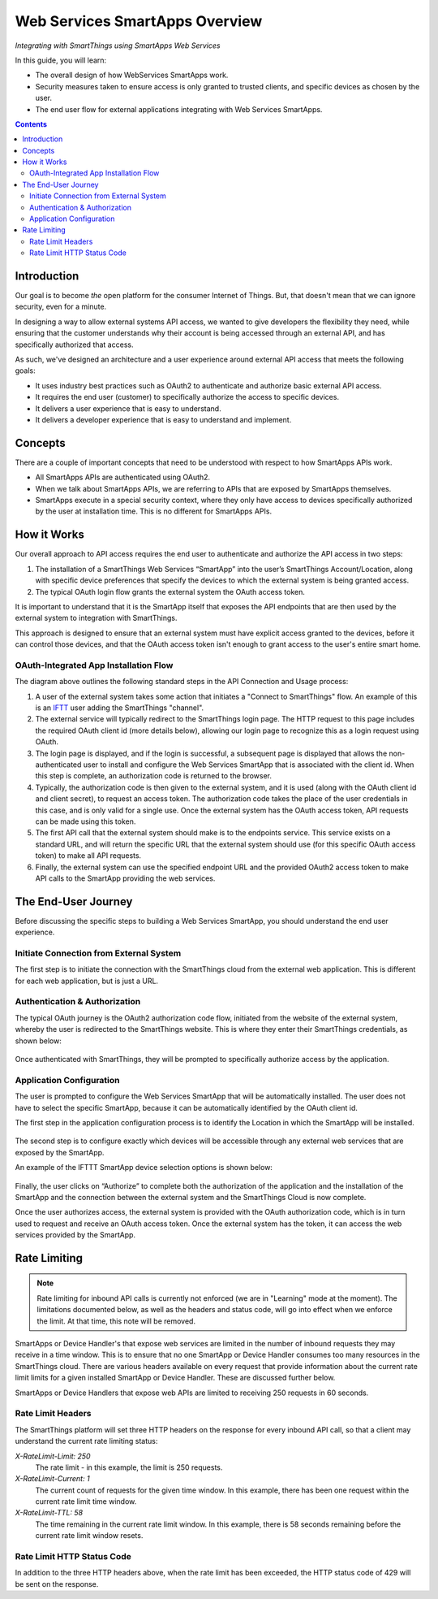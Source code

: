 .. _web_services_smartapps_overview:

Web Services SmartApps Overview
===============================

*Integrating with SmartThings using SmartApps Web Services*

In this guide, you will learn:

- The overall design of how WebServices SmartApps work.
- Security measures taken to ensure access is only granted to trusted clients, and specific devices as chosen by the user.
- The end user flow for external applications integrating with Web Services SmartApps.

.. contents::

Introduction
------------

Our goal is to become *the* open platform for the consumer Internet of Things.
But, that doesn't mean that we can ignore security, even for a minute.

In designing a way to allow external systems API access, we wanted to give developers the flexibility they need, while ensuring that the customer understands why their account is being accessed through an external API, and has specifically authorized that access.

As such, we've designed an architecture and a user experience around external API access that meets the following goals:

-  It uses industry best practices such as OAuth2 to authenticate and authorize basic external API access.
-  It requires the end­ user (customer) to specifically authorize the access to specific devices.
-  It delivers a user experience that is easy to understand.
-  It delivers a developer experience that is easy to understand and implement.

Concepts
--------

There are a couple of important concepts that need to be understood with respect to how SmartApps APIs work.

- All SmartApps APIs are authenticated using OAuth2.
- When we talk about SmartApps APIs, we are referring to APIs that are exposed by SmartApps themselves.
- SmartApps execute in a special security context, where they only have access to devices specifically authorized by the user at installation time. This is no different for SmartApps APIs.

How it Works
------------

Our overall approach to API access requires the end­ user to authenticate and authorize the API access in two steps:

#. The installation of a SmartThings Web Services “SmartApp” into the user’s SmartThings Account/Location, along with specific device preferences that specify the devices to which the external system is being granted access.
  
#. The typical OAuth login flow grants the external system the OAuth access token. 

It is important to understand that it is the SmartApp itself that exposes the API endpoints that are then used by the external system to integration with SmartThings.

This approach is designed to ensure that an external system must have explicit access granted to the devices, before it can control those devices, and that the OAuth access token isn't enough to grant access to the user's entire smart home.

OAuth-Integrated App Installation Flow
~~~~~~~~~~~~~~~~~~~~~~~~~~~~~~~~~~~~~~

|Alt OAuth-Integrated App
Installation| 

The diagram above outlines the following standard steps in
the API Connection and Usage process:

#. A user of the external system takes some action that initiates a "Connect to SmartThings" flow. An example of this is an `IFTT <http://www.ifttt.com>`__ user adding the SmartThings "channel".

#. The external service will typically redirect to the SmartThings login page. The HTTP request to this page includes the required OAuth client id (more details below), allowing our login page to recognize this as a login request using OAuth.

#. The login page is displayed, and if the login is successful, a subsequent page is displayed that allows the non-authenticated user to install and configure the Web Services SmartApp that is associated with the client id. When this step is complete, an authorization code is returned to the browser.

#. Typically, the authorization code is then given to the external system, and it is used (along with the OAuth client id and client secret), to request an access token. The authorization code takes the place of the user credentials in this case, and is only valid for a single use. Once the external system has the OAuth access token, API requests can be made using this token.

#. The first API call that the external system should make is to the endpoints service. This service exists on a standard URL, and will return the specific URL that the external system should use (for this specific OAuth access token) to make all API requests.

#. Finally, the external system can use the specified endpoint URL and the provided OAuth2 access token to make API calls to the SmartApp providing the web services.

The End-User Journey
--------------------

Before discussing the specific steps to building a Web Services SmartApp, you should understand the end user experience.

Initiate Connection from External System
~~~~~~~~~~~~~~~~~~~~~~~~~~~~~~~~~~~~~~~~

The first step is to initiate the connection with the SmartThings cloud from the external web application. This is different for each web application, but is just a URL.

Authentication & Authorization
~~~~~~~~~~~~~~~~~~~~~~~~~~~~~~

The typical OAuth journey is the OAuth2 authorization code flow, initiated from the website of the external system, whereby the user is redirected to the SmartThings website. This is where they enter their SmartThings credentials, as shown below:

.. figure:: ../img/smartapps/web-services/oauth-login.png

Once authenticated with SmartThings, they will be prompted to specifically authorize access by the application.

Application Configuration
~~~~~~~~~~~~~~~~~~~~~~~~~

The user is prompted to configure the Web Services SmartApp that will be automatically installed. The user does not have to select the specific SmartApp, because it can be automatically identified by the OAuth client id.

The first step in the application configuration process is to identify the Location in which the SmartApp will be installed.

.. figure:: ../img/smartapps/web-services/location.png

The second step is to configure exactly which devices will be accessible
through any external web services that are exposed by the SmartApp.

An example of the IFTTT SmartApp device selection options is shown
below:

.. figure:: ../img/smartapps/web-services/preferences.png

Finally, the user clicks on “Authorize” to complete both the
authorization of the application and the installation of the SmartApp
and the connection between the external system and the SmartThings Cloud
is now complete.

Once the user authorizes access, the external system is provided with the OAuth authorization code, which is in turn used to request and receive an OAuth access token. Once the external system has the token, it can access the web services provided by the SmartApp.

.. |Alt OAuth-Integrated App Installation| image:: ../img/smartapps/web-services/method-2.png

Rate Limiting
-------------

.. note::

   Rate limiting for inbound API calls is currently not enforced (we are in "Learning" mode at the moment). The limitations documented below, as well as the headers and status code, will go into effect when we enforce the limit. At that time, this note will be removed.


SmartApps or Device Handler's that expose web services are limited in the number of inbound requests they may receive in a time window. This is to ensure that no one SmartApp or Device Handler consumes too many resources in the SmartThings cloud. There are various headers available on every request that provide information about the current rate limit limits for a given installed SmartApp or Device Handler. These are discussed further below.

SmartApps or Device Handlers that expose web APIs are limited to receiving 250 requests in 60 seconds.

Rate Limit Headers
~~~~~~~~~~~~~~~~~~

The SmartThings platform will set three HTTP headers on the response for every inbound API call, so that a client may understand the current rate limiting status:

*X-RateLimit-Limit: 250*
   The rate limit - in this example, the limit is 250 requests.

*X-RateLimit-Current: 1*
   The current count of requests for the given time window. In this example, there has been one request within the current rate limit time window.

*X-RateLimit-TTL: 58*
   The time remaining in the current rate limit window. In this example, there is 58 seconds remaining before the current rate limit window resets.

Rate Limit HTTP Status Code
~~~~~~~~~~~~~~~~~~~~~~~~~~~

In addition to the three HTTP headers above, when the rate limit has been exceeded, the HTTP status code of 429 will be sent on the response.
